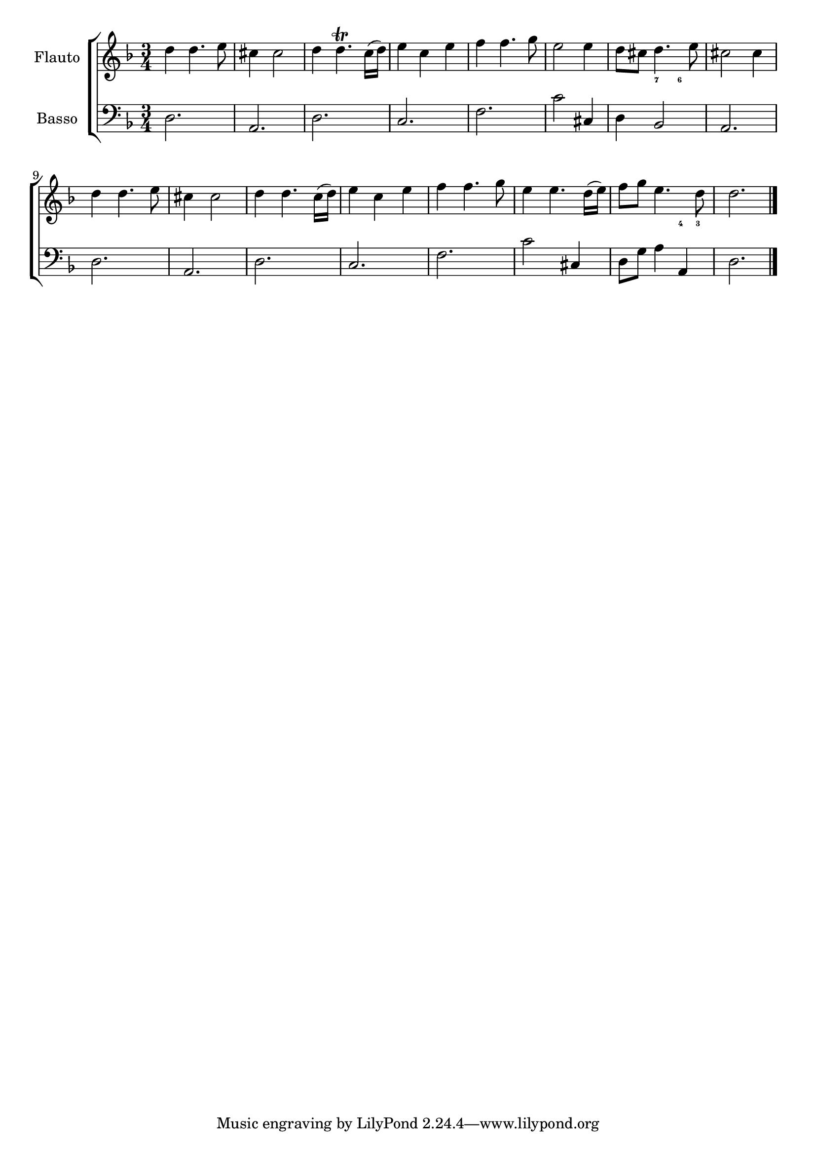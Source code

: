%%  primo.ly
%%  Copyright (c) 2011 Benjamin Coudrin <benjamin.coudrin@gmail.com>
%%                All Rights Reserved
%%
%%  Copyleft :
%%  This program is free software. It comes without any warranty, to
%%  the extent permitted by applicable law. You can redistribute it
%%  and/or modify it under the terms of the Do What The Fuck You Want
%%  To Public License, Version 2, as published by Sam Hocevar. See
%%  http://sam.zoy.org/wtfpl/COPYING for more details.

\new ChoirStaff {
<<
  \new Staff {
    \set Staff.instrumentName = "Flauto"
    \time 3/4
    \clef treble
    \key d \minor
    \relative c'' {
      d4 d4. e8
      cis4 cis2
      d4 d4.\trill c16([ d])
      e4 c4 e4
      f4 f4. g8
      e2 e4
      d8[ cis] d4. e8
      cis2 cis4
      d4 d4. e8
      cis4 cis2
      d4 d4. c16([ d])
      e4 c4 e4
      f4 f4. g8
      e4 e4. d16([ e])
      f8[ g] e4. d8
      d2.
      \bar "|."
    }
  }

  \new FiguredBass \figuremode {
    \set figuredBassAlterationDirection = #LEFT
    \set figuredBassPlusDirection = #LEFT
    \override VerticalAxisGroup #'minimum-Y-extent = #'()
    \override BassFigureAlignment #'stacking-dir = #UP
    \override FiguredBass.BassFigure #'font-size = #-3
      s2. s2. s2. s2. s2. s2. s4 <7>4 <6>4 s2.
      s2. s2. s2. s2. s2. s2. s2 <4>8 <3>8 s2.
  }
  
  \new Staff = bassStaff {
    \set Staff.instrumentName = "Basso"
    \time 3/4
    \clef bass
    \key d \minor
    \relative c {
      d2. a2. d2. c2. f2. c'2 cis,4 d4 bes2 a2.
      d2. a2. d2. c2. f2. c'2 cis,4 d8[ g] a4 a,4 d2.
    }
  }

>>
}
